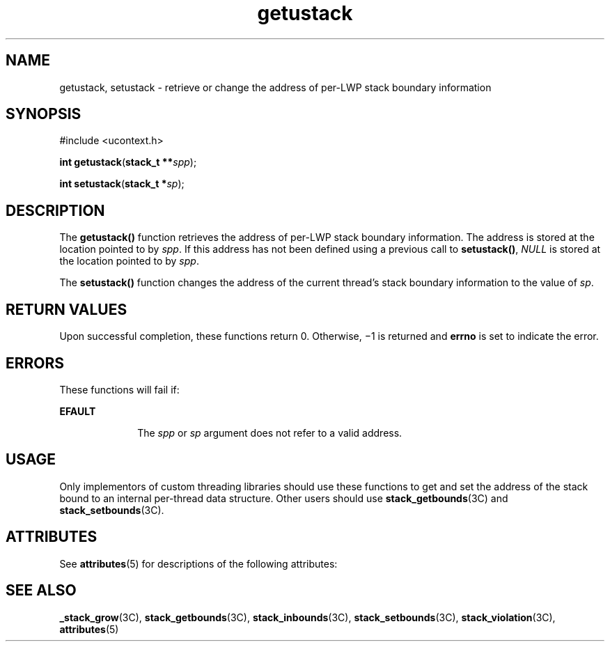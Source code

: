'\" te
.\" Copyright (c) 2004, Sun Microsystems, Inc. All Rights Reserved.
.\" The contents of this file are subject to the terms of the Common Development and Distribution License (the "License").  You may not use this file except in compliance with the License.
.\" You can obtain a copy of the license at usr/src/OPENSOLARIS.LICENSE or http://www.opensolaris.org/os/licensing.  See the License for the specific language governing permissions and limitations under the License.
.\" When distributing Covered Code, include this CDDL HEADER in each file and include the License file at usr/src/OPENSOLARIS.LICENSE.  If applicable, add the following below this CDDL HEADER, with the fields enclosed by brackets "[]" replaced with your own identifying information: Portions Copyright [yyyy] [name of copyright owner]
.TH getustack 2 "2 Nov 2004" "SunOS 5.11" "System Calls"
.SH NAME
getustack, setustack \- retrieve or change the address of per-LWP stack boundary information
.SH SYNOPSIS
.LP
.nf
#include <ucontext.h>

\fBint\fR \fBgetustack\fR(\fBstack_t **\fR\fIspp\fR);
.fi

.LP
.nf
\fBint\fR \fBsetustack\fR(\fBstack_t *\fR\fIsp\fR);
.fi

.SH DESCRIPTION
.sp
.LP
The \fBgetustack()\fR function retrieves the address of per-LWP stack boundary information.  The address is stored at the location pointed to by \fIspp\fR. If this address has not been defined using a previous call to \fBsetustack()\fR, \fINULL\fR is stored at the location pointed to by \fIspp\fR.
.sp
.LP
The \fBsetustack()\fR function changes the address of the current thread's stack boundary information to the value of \fIsp\fR.
.SH RETURN VALUES
.sp
.LP
Upon successful completion, these functions return 0. Otherwise, \(mi1 is returned and \fBerrno\fR is set to indicate the error.
.SH ERRORS
.sp
.LP
These functions will fail if:
.sp
.ne 2
.mk
.na
\fB\fBEFAULT\fR\fR
.ad
.RS 10n
.rt  
The \fIspp\fR or \fIsp\fR argument does not refer to a valid address.
.RE

.SH USAGE
.sp
.LP
Only implementors of custom threading libraries should use these functions to get and set the address of the stack bound to an internal per-thread data structure. Other users should use \fBstack_getbounds\fR(3C) and \fBstack_setbounds\fR(3C).
.SH ATTRIBUTES
.sp
.LP
See \fBattributes\fR(5) for descriptions of the following attributes:
.sp

.sp
.TS
tab() box;
cw(5.5i) |cw(0i) 
lw(5.5i) |lw(0i) 
.
ATTRIBUTE TYPEATTRIBUTE VALUE
_
Interface StabilityEvolving
_
MT-LevelAsync-Signal-Safe
.TE

.SH SEE ALSO
.sp
.LP
\fB_stack_grow\fR(3C), \fBstack_getbounds\fR(3C), \fBstack_inbounds\fR(3C), \fBstack_setbounds\fR(3C), \fBstack_violation\fR(3C), \fBattributes\fR(5)
